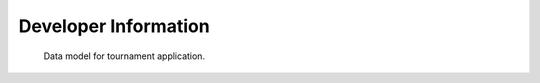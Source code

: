 Developer Information
=====================

.. figure:: _static/models.png

   Data model for tournament application.